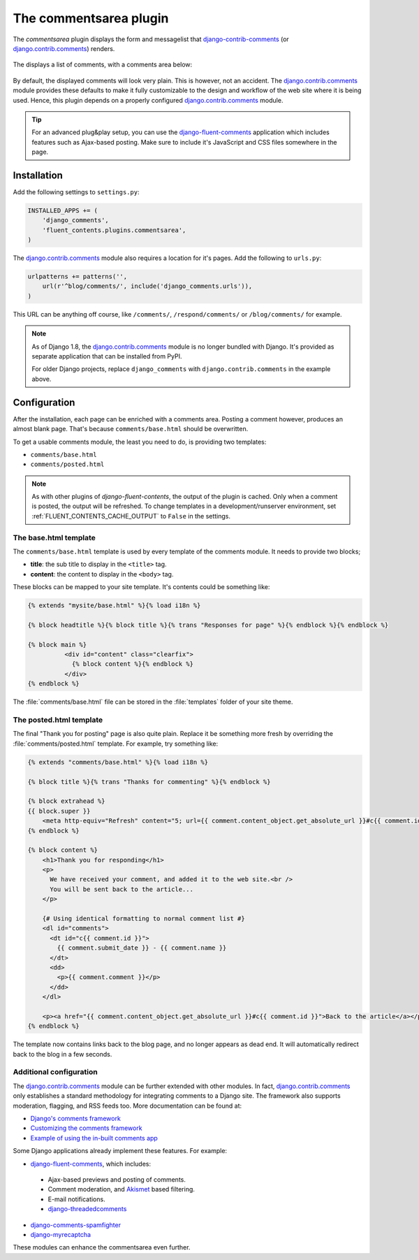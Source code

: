 .. _commentsarea:

The commentsarea plugin
=======================

The `commentsarea`  plugin displays the form and messagelist
that django-contrib-comments_ (or django.contrib.comments_) renders.

  .. figure:: /images/plugins/commentsarea-admin.*
     :width: 732px
     :height: 61px

The displays a list of comments, with a comments area below:

  .. image:: /images/plugins/commentsarea-html.*
     :width: 470px
     :height: 500px

By default, the displayed comments will look very plain. This is however, not an accident.
The django.contrib.comments_ module provides these defaults to make it fully customizable
to the design and workflow of the web site where it is being used.
Hence, this plugin depends on a properly configured django.contrib.comments_ module.

.. tip::

    For an advanced plug&play setup, you can use the django-fluent-comments_ application
    which includes features such as Ajax-based posting. Make sure to include it's
    JavaScript and CSS files somewhere in the page.


Installation
------------

Add the following settings to ``settings.py``:

.. code-block:: python

    INSTALLED_APPS += (
        'django_comments',
        'fluent_contents.plugins.commentsarea',
    )

The django.contrib.comments_ module also requires a location for it's pages.
Add the following to ``urls.py``:

.. code-block:: python

    urlpatterns += patterns('',
        url(r'^blog/comments/', include('django_comments.urls')),
    )

This URL can be anything off course, like ``/comments/``, ``/respond/comments/`` or ``/blog/comments/`` for example.

.. note::
   As of Django 1.8, the django.contrib.comments_ module is no longer bundled with Django.
   It's provided as separate application that can be installed from PyPI.

   For older Django projects, replace ``django_comments`` with ``django.contrib.comments`` in the example above.


Configuration
-------------

After the installation, each page can be enriched with a comments area.
Posting a comment however, produces an almost blank page.
That's because ``comments/base.html`` should be overwritten.

To get a usable comments module, the least you need to do, is providing two templates:

* ``comments/base.html``
* ``comments/posted.html``

.. note::
    As with other plugins of *django-fluent-contents*, the output of the plugin is cached.
    Only when a comment is posted, the output will be refreshed. To change templates in a development/runserver
    environment, set :ref:`FLUENT_CONTENTS_CACHE_OUTPUT` to ``False`` in the settings.


The base.html template
~~~~~~~~~~~~~~~~~~~~~~

The ``comments/base.html`` template is used by every template of the comments module.
It needs to provide two blocks;

* **title**: the sub title to display in the ``<title>`` tag.
* **content**: the content to display in the ``<body>`` tag.

These blocks can be mapped to your site template.
It's contents could be something like:

.. code-block:: html+django

    {% extends "mysite/base.html" %}{% load i18n %}

    {% block headtitle %}{% block title %}{% trans "Responses for page" %}{% endblock %}{% endblock %}

    {% block main %}
              <div id="content" class="clearfix">
                {% block content %}{% endblock %}
              </div>
    {% endblock %}

The :file:`comments/base.html` file can be stored in the :file:`templates` folder of your site theme.


The posted.html template
~~~~~~~~~~~~~~~~~~~~~~~~

The final "Thank you for posting" page is also quite plain.
Replace it be something more fresh by overriding the :file:`comments/posted.html` template.
For example, try something like:

.. code-block:: html+django

    {% extends "comments/base.html" %}{% load i18n %}

    {% block title %}{% trans "Thanks for commenting" %}{% endblock %}

    {% block extrahead %}
    {{ block.super }}
        <meta http-equiv="Refresh" content="5; url={{ comment.content_object.get_absolute_url }}#c{{ comment.id }}" />
    {% endblock %}

    {% block content %}
        <h1>Thank you for responding</h1>
        <p>
          We have received your comment, and added it to the web site.<br />
          You will be sent back to the article...
        </p>

        {# Using identical formatting to normal comment list #}
        <dl id="comments">
          <dt id="c{{ comment.id }}">
            {{ comment.submit_date }} - {{ comment.name }}
          </dt>
          <dd>
            <p>{{ comment.comment }}</p>
          </dd>
        </dl>

        <p><a href="{{ comment.content_object.get_absolute_url }}#c{{ comment.id }}">Back to the article</a></p>
    {% endblock %}

The template now contains links back to the blog page, and no longer appears as dead end.
It will automatically redirect back to the blog in a few seconds.


Additional configuration
~~~~~~~~~~~~~~~~~~~~~~~~

The django.contrib.comments_ module can be further extended with other modules.
In fact, django.contrib.comments_ only establishes a standard methodology for integrating comments to a Django site.
The framework also supports moderation, flagging, and RSS feeds too. More documentation can be found at:

* `Django's comments framework <https://docs.djangoproject.com/en/dev/ref/contrib/comments/>`_
* `Customizing the comments framework <http://docs.djangoproject.com/en/dev/ref/contrib/comments/custom/>`_
* `Example of using the in-built comments app <http://docs.djangoproject.com/en/dev/ref/contrib/comments/example/>`_

Some Django applications already implement these features. For example:

* django-fluent-comments_, which includes:

 * Ajax-based previews and posting of comments.
 * Comment moderation, and Akismet_ based filtering.
 * E-mail notifications.
 * `django-threadedcomments <https://github.com/HonzaKral/django-threadedcomments>`_

* `django-comments-spamfighter <https://github.com/bartTC/django-comments-spamfighter>`_
* `django-myrecaptcha <https://bitbucket.org/pelletier/django-myrecaptcha/>`_

These modules can enhance the commentsarea even further.

.. _Akismet: http://akismet.com/
.. _django.contrib.comments: https://docs.djangoproject.com/en/dev/ref/contrib/comments/
.. _django-fluent-comments: https://github.com/edoburu/django-fluent-comments/
.. _django-contrib-comments: http://django-contrib-comments.readthedocs.org/
